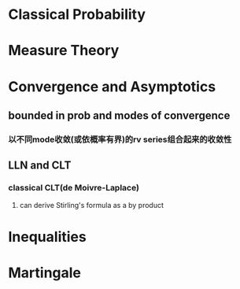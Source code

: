 # #+OPTIONS: toc:nil num:nil
#+LATEX_CMD: xelatex
#+LaTeX_HEADER: \usepackage{xeCJK}
#+LATEX_HEADER: \setmainfont{SimSun}





* Classical Probability

* Measure Theory

* Convergence and Asymptotics

** bounded in prob and modes of convergence

*** 以不同mode收敛(或依概率有界)的rv series组合起来的收敛性
** LLN and CLT

*** classical CLT(de Moivre-Laplace)

**** can derive Stirling's formula as a by product

* Inequalities

* Martingale



